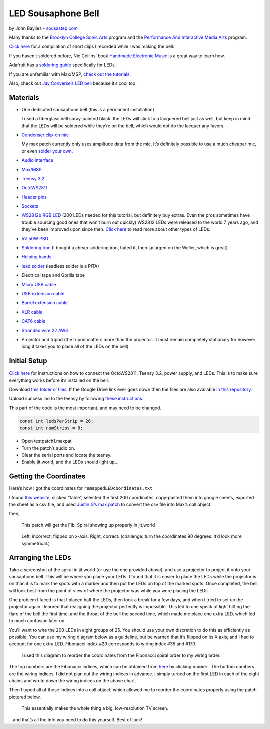 LED Sousaphone Bell
===================

by John Baylies - `sousastep.com <https://www.sousastep.com/>`_

Many thanks to the `Brooklyn College Sonic Arts <http://www.brooklyn.cuny.edu/web/academics/centers/ccm/education/sonicarts.php>`_ program and the `Performance And Interactive Media Arts <https://www.pima-brooklyncollege.info/>`_ program.

`Click here <https://www.youtube.com/watch?v=K3kPgxQ373U>`_ for a compilation of short clips I recorded while I was making the bell.

If you haven’t soldered before, Nic Collins’ book `Handmade Electronic Music <https://www.nicolascollins.com/handmade.htm>`_ is a great way to learn how.

Adafruit has a `soldering guide <https://learn.adafruit.com/make-it-glow-how-to-solder-neopixels-a-beginners-guide>`_ specifically for LEDs.

If you are unfamiliar with Max/MSP, `check out the tutorials. <https://docs.cycling74.com/max8>`_

Also, check out `Jay Converse’s LED bell <https://www.facebook.com/TubaGuyFairfax>`_ because it’s cool too.


Materials
---------

* One dedicated sousaphone bell (this is a permanent installation)

  I used a fiberglass bell spray-painted black. the LEDs will stick to a lacquered bell just as well, but keep in mind that the LEDs will be soldered while they’re on the bell, which would not do the lacquer any favors.

* `Condenser clip-on mic <https://www.audio-technica.com/cms/wired_mics/8b8850105bdc46d6/index.html>`_

  My max patch currently only uses amplitude data from the mic. It’s definitely possible to use a much cheaper mic, or even `solder your own. <https://learn.adafruit.com/adafruit-agc-electret-microphone-amplifier-max9814>`_

* `Audio interface <https://www.reddit.com/r/audioengineering/wiki/faq#wiki_how_do_i_record_with_my_computer.3F__what.27s_an_interface.3F>`_

* `Max/MSP <https://cycling74.com/>`_

* `Teensy 3.2 <https://www.pjrc.com/store/teensy32.html>`_

* `OctoWS2811 <https://www.pjrc.com/store/octo28_adaptor.html>`_

* `Header pins <https://www.pjrc.com/store/header_14x1.html>`_

* `Sockets <https://www.pjrc.com/store/socket_14x1.html>`_

* `WS2812b RGB LED <https://www.amazon.com/Programmable-Aclorol-Individually-Addressable-Raspberry/dp/B07BKNS7DJ>`_ (200 LEDs needed for this tutorial, but definitely buy extras. Even the pros sometimes have trouble sourcing good ones that won’t burn out quickly) WS2812 LEDs were released to the world 7 years ago, and they’ve been improved upon since then. `Click here <https://hackaday.com/2019/03/26/can-you-live-without-the-ws2812/>`_ to read more about other types of LEDs.

* `5V 50W PSU <https://www.aliexpress.com/item/4000221993487.html>`_

* `Soldering Iron <https://www.testequipmentdepot.com/weller/soldering/soldering-stations/digital-we-soldering-station-120v-70w-we1010.htm>`_ (I bought a cheap soldering iron, hated it, then splurged on the Weller, which is great)

* `Helping hands <https://www.amazon.com/Neiko-01902-Adjustable-Magnifying-Alligator/dp/B000P42O3C>`_

* `lead solder <https://www.amazon.com/WYCTIN-Diameter-Electrical-Soldering-Purpose/dp/B071WQ9X5K>`_ (leadless solder is a PITA)

* Electrical tape and Gorilla tape

* `Micro USB cable <https://www.digikey.com/short/zb93pw>`_

* `USB extension cable <https://www.digikey.com/short/zb93z3>`_

* `Barrel extension cable <https://www.digikey.com/short/zb934t>`_

* `XLR cable <https://www.monoprice.com/product?p_id=4754>`_

* `CAT6 cable <https://www.monoprice.com/product?p_id=9789>`_

* `Stranded wire 22 AWG <https://www.pololu.com/product/2640>`_

* Projector and tripod (the tripod matters more than the projector. It must remain completely stationary for however long it takes you to place all of the LEDs on the bell)


Initial Setup
-------------

`Click here <https://www.pjrc.com/store/octo28_adaptor.html>`_ for instructions on how to connect the OctoWS2811, Teensy 3.2, power supply, and LEDs. This is to make sure everything works before it’s installed on the bell.

Download `this folder o’ files. <https://drive.google.com/drive/folders/1zNywJd1qFBDvmCKHP6uyBZwvYQ1FHMPt?usp=sharing>`_ If the Google Drive link ever goes down then the files are also available `in this repository. <https://github.com/jbaylies/Electrobrass_Encyclopedia/tree/master/docs/content/tutorials/data>`_

Upload success.ino to the teensy by following `these instructions. <https://www.pjrc.com/teensy/teensyduino.html>`_

This part of the code is the most important, and may need to be changed.

.. code:: cpp

  const int ledsPerStrip = 26;
  const int numStrips = 8;

* Open testpatch1.maxpat

* Turn the patch’s audio on.

* Clear the serial ports and locate the teensy.

* Enable jit.world, and the LEDs should light up...


Getting the Coordinates
-----------------------

Here’s how I got the coordinates for ``remappedLEDcoordinates.txt``

I found `this website, <http://iwant2study.org/lookangejss/math/Series_Numbers/ejss_model_FibonacciSpiral/>`_ clicked “table”, selected the first 200 coordinates, copy-pasted them into google sheets, exported the sheet as a csv file, and used `Justin G’s max patch <https://cycling74.com/forums/importing-from-excel-csv-questions>`_ to convert the csv file into Max’s coll object.

then,

.. figure:: media/max-scale-coords.png
   :scale: 90%
   :alt: max-scale-coords.png

   This patch will get the Fib. Spiral showing up properly in jit.world

.. figure:: media/flipped-on-xaxis.png
   :scale: 90%
   :alt: flipped-on-xaxis.png

   Left, incorrect, flipped on x-axis. Right, correct. (challenge: turn the coordinates 90 degrees. It’d look more symmetrical.)


Arranging the LEDs
------------------

Take a screenshot of the spiral in jit.world (or use the one provided above), and use a projector to project it onto your sousaphone bell. This will be where you place your LEDs. I found that it is easier to place the LEDs while the projector is on than it is to mark the spots with a marker and then put the LEDs on top of the marked spots. Once completed, the bell will look best from the point of view of where the projector was while you were placing the LEDs

One problem I faced is that I placed half the LEDs, then took a break for a few days, and when I tried to set up the projector again I learned that realigning the projector perfectly is impossible. This led to one speck of light hitting the flare of the bell the first time, and the throat of the bell the second time, which made me place one extra LED, which led to much confusion later on.

You'll want to wire the 200 LEDs in eight groups of 25. You should use your own discretion to do this as efficiently as possible. You can use my wiring diagram below as a guideline, but be warned that it’s flipped on its X axis, and I had to account for one extra LED. Fibonacci index #29 corresponds to wiring index #35 and #170.

.. figure:: media/numbered-indices.jpeg
   :scale: 90%
   :alt: numbered-indices.jpeg

   I used this diagram to reorder the coordinates from the Fibonacci spiral order to my wiring order.

The top numbers are the Fibonacci indices, which can be obtained from `here <http://iwant2study.org/lookangejss/math/Series_Numbers/ejss_model_FibonacciSpiral/>`_ by clicking ``number``. The bottom numbers are the wiring indices. I did not plan out the wiring indices in advance. I simply turned on the first LED in each of the eight chains and wrote down the wiring indices on the above chart.

Then I typed all of those indices into a coll object, which allowed me to reorder the coordinates properly using the patch pictured below.

.. figure:: media/coll-reorder.png
   :scale: 90%
   :alt: coll-reorder.png

   This essentially makes the whole thing a big, low-resolution TV screen.

...and that’s all the info you need to do this yourself. Best of luck!

